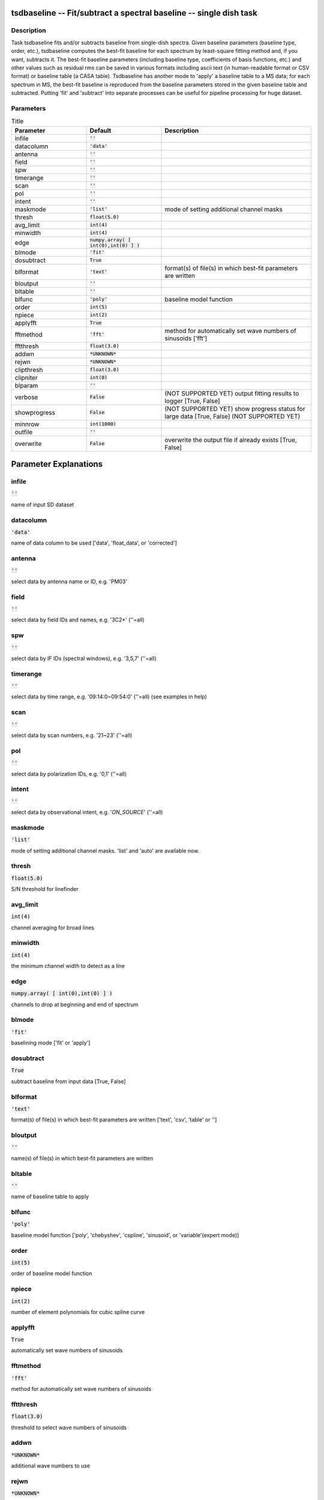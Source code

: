 tsdbaseline -- Fit/subtract a spectral baseline -- single dish task
=======================================

Description
---------------------------------------

Task tsdbaseline fits and/or subtracts baseline from single-dish spectra.
Given baseline parameters (baseline type, order, etc.), tsdbaseline 
computes the best-fit baseline for each spectrum by least-square fitting 
method and, if you want, subtracts it. The best-fit baseline parameters 
(including baseline type, coefficients of basis functions, etc.) and 
other values such as residual rms can be saved in various formats 
including ascii text (in human-readable format or CSV format) or baseline 
table (a CASA table).
Tsdbaseline has another mode to 'apply' a baseline table to a MS data; 
for each spectrum in MS, the best-fit baseline is reproduced from the 
baseline parameters stored in the given baseline table and subtracted. 
Putting 'fit' and 'subtract' into separate processes can be useful for 
pipeline processing for huge dataset.
  


Parameters
---------------------------------------

.. list-table:: Title
   :widths: 25 25 50 
   :header-rows: 1
   
   * - Parameter
     - Default
     - Description
   * - infile
     - :code:`''`
     - 
   * - datacolumn
     - :code:`'data'`
     - 
   * - antenna
     - :code:`''`
     - 
   * - field
     - :code:`''`
     - 
   * - spw
     - :code:`''`
     - 
   * - timerange
     - :code:`''`
     - 
   * - scan
     - :code:`''`
     - 
   * - pol
     - :code:`''`
     - 
   * - intent
     - :code:`''`
     - 
   * - maskmode
     - :code:`'list'`
     - mode of setting additional channel masks
   * - thresh
     - :code:`float(5.0)`
     - 
   * - avg_limit
     - :code:`int(4)`
     - 
   * - minwidth
     - :code:`int(4)`
     - 
   * - edge
     - :code:`numpy.array( [ int(0),int(0) ] )`
     - 
   * - blmode
     - :code:`'fit'`
     - 
   * - dosubtract
     - :code:`True`
     - 
   * - blformat
     - :code:`'text'`
     - format(s) of file(s) in which best-fit parameters are written
   * - bloutput
     - :code:`''`
     - 
   * - bltable
     - :code:`''`
     - 
   * - blfunc
     - :code:`'poly'`
     - baseline model function
   * - order
     - :code:`int(5)`
     - 
   * - npiece
     - :code:`int(2)`
     - 
   * - applyfft
     - :code:`True`
     - 
   * - fftmethod
     - :code:`'fft'`
     - method for automatically set wave numbers of sinusoids [\'fft\']
   * - fftthresh
     - :code:`float(3.0)`
     - 
   * - addwn
     - :code:`*UNKNOWN*`
     - 
   * - rejwn
     - :code:`*UNKNOWN*`
     - 
   * - clipthresh
     - :code:`float(3.0)`
     - 
   * - clipniter
     - :code:`int(0)`
     - 
   * - blparam
     - :code:`''`
     - 
   * - verbose
     - :code:`False`
     - (NOT SUPPORTED YET) output fitting results to logger [True, False]
   * - showprogress
     - :code:`False`
     - (NOT SUPPORTED YET) show progress status for large data [True, False] (NOT SUPPORTED YET)
   * - minnrow
     - :code:`int(1000)`
     - 
   * - outfile
     - :code:`''`
     - 
   * - overwrite
     - :code:`False`
     - overwrite the output file if already exists [True, False]


Parameter Explanations
=======================================



infile
---------------------------------------

:code:`''`

name of input SD dataset


datacolumn
---------------------------------------

:code:`'data'`

name of data column to be used [\'data\', \'float_data\', or \'corrected\']


antenna
---------------------------------------

:code:`''`

select data by antenna name or ID, e.g. \'PM03\'


field
---------------------------------------

:code:`''`

select data by field IDs and names, e.g. \'3C2*\' (\'\'=all)


spw
---------------------------------------

:code:`''`

select data by IF IDs (spectral windows), e.g. \'3,5,7\' (\'\'=all)


timerange
---------------------------------------

:code:`''`

select data by time range, e.g. \'09:14:0~09:54:0\' (\'\'=all) (see examples in help)


scan
---------------------------------------

:code:`''`

select data by scan numbers, e.g. \'21~23\' (\'\'=all)


pol
---------------------------------------

:code:`''`

select data by polarization IDs, e.g. \'0,1\' (\'\'=all)


intent
---------------------------------------

:code:`''`

select data by observational intent, e.g. \'*ON_SOURCE*\' (\'\'=all)


maskmode
---------------------------------------

:code:`'list'`

mode of setting additional channel masks. \'list\' and \'auto\' are available now.


thresh
---------------------------------------

:code:`float(5.0)`

S/N threshold for linefinder


avg_limit
---------------------------------------

:code:`int(4)`

channel averaging for broad lines


minwidth
---------------------------------------

:code:`int(4)`

the minimum channel width to detect as a line


edge
---------------------------------------

:code:`numpy.array( [ int(0),int(0) ] )`

channels to drop at beginning and end of spectrum


blmode
---------------------------------------

:code:`'fit'`

baselining mode [\'fit\' or \'apply\']


dosubtract
---------------------------------------

:code:`True`

subtract baseline from input data [True, False] 


blformat
---------------------------------------

:code:`'text'`

format(s) of file(s) in which best-fit parameters are written [\'text\', \'csv\', \'table\' or \'\']


bloutput
---------------------------------------

:code:`''`

name(s) of file(s) in which best-fit parameters are written


bltable
---------------------------------------

:code:`''`

name of baseline table to apply


blfunc
---------------------------------------

:code:`'poly'`

baseline model function [\'poly\', \'chebyshev\', \'cspline\', \'sinusoid\', or \'variable\'(expert mode)]


order
---------------------------------------

:code:`int(5)`

order of baseline model function


npiece
---------------------------------------

:code:`int(2)`

number of element polynomials for cubic spline curve


applyfft
---------------------------------------

:code:`True`

automatically set wave numbers of sinusoids


fftmethod
---------------------------------------

:code:`'fft'`

method for automatically set wave numbers of sinusoids


fftthresh
---------------------------------------

:code:`float(3.0)`

threshold to select wave numbers of sinusoids


addwn
---------------------------------------

:code:`*UNKNOWN*`

additional wave numbers to use


rejwn
---------------------------------------

:code:`*UNKNOWN*`

wave numbers NOT to use


clipthresh
---------------------------------------

:code:`float(3.0)`

clipping threshold for iterative fitting


clipniter
---------------------------------------

:code:`int(0)`

maximum iteration number for iterative fitting


blparam
---------------------------------------

:code:`''`

text file that stores per spectrum fit parameters


verbose
---------------------------------------

:code:`False`

(NOT SUPPORTED YET) output fitting results to logger


showprogress
---------------------------------------

:code:`False`

(NOT SUPPORTED YET) show progress status for large data


minnrow
---------------------------------------

:code:`int(1000)`

(NOT SUPPORTED YET) minimum number of input spectra to show progress status


outfile
---------------------------------------

:code:`''`

name of output file


overwrite
---------------------------------------

:code:`False`

overwrite the output file if already exists




